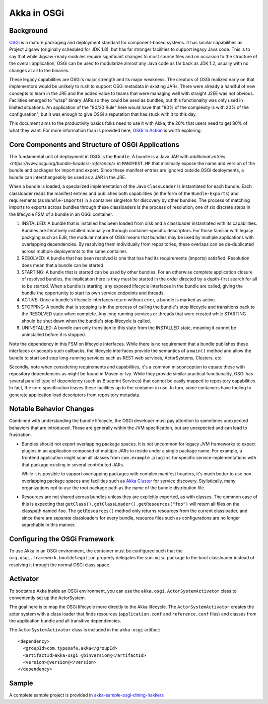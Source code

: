 Akka in OSGi
============

Background
----------

OSGi_ is a mature packaging and deployment standard for component-based systems. It
has similar capabilities as Project Jigsaw (originally scheduled for JDK 1.8), but has far stronger facilities to
support legacy Java code. This is to say that while Jigsaw-ready modules require significant changes to most source files
and on occasion to the structure of the overall application, OSGi can be used to modularize almost any Java code as far
back as JDK 1.2, usually with no changes at all to the binaries.

.. _OSGI: http://www.osgi.org/developer

These legacy capabilities are OSGi's major strength and its major weakness. The creators of OSGi realized early on that
implementors would be unlikely to rush to support OSGi metadata in existing JARs. There were already a handful of new
concepts to learn in the JRE and the added value to teams that were managing well with straight J2EE was not obvious.
Facilities emerged to "wrap" binary JARs so they could be used as bundles, but this functionality was only used in limited
situations. An application of the "80/20 Rule" here would have that "80% of the complexity is with 20% of the configuration",
but it was enough to give OSGi a reputation that has stuck with it to this day.

This document aims to the productivity basics folks need to use it with Akka, the 20% that users need to get 80% of what they want.
For more information than is provided here, `OSGi In Action`_ is worth exploring.

.. _OSGi In Action: https://www.manning.com/books/osgi-in-action

Core Components and Structure of OSGi Applications
--------------------------------------------------

The fundamental unit of deployment in OSGi is the ``Bundle``. A bundle is a Java JAR with `additional
entries <https://www.osgi.org/bundle-headers-reference/>` in ``MANIFEST.MF`` that minimally expose the name and version
of the bundle and packages for import and export. Since these manifest entries are ignored outside OSGi deployments,
a bundle can interchangeably be used as a JAR in the JRE.

When a bundle is loaded, a specialized implementation of the Java ``ClassLoader`` is instantiated for each bundle. Each
classloader reads the manifest entries and publishes both capabilities (in the form of the ``Bundle-Exports``) and
requirements (as ``Bundle-Imports``) in a container singleton for discovery by other bundles. The process of matching imports to
exports across bundles through these classloaders is the process of resolution, one of six discrete steps in the lifecycle
FSM of a bundle in an OSGi container:

1. INSTALLED: A bundle that is installed has been loaded from disk and a classloader instantiated with its capabilities.
   Bundles are iteratively installed manually or through container-specific descriptors. For those familiar with legacy packging
   such as EJB, the modular nature of OSGi means that bundles may be used by multiple applications with overlapping dependencies.
   By resolving them individually from repositories, these overlaps can be de-duplicated across multiple deployemnts to
   the same container.

2. RESOLVED: A bundle that has been resolved is one that has had its requirements (imports) satisfied. Resolution does
   mean that a bundle can be started.

3. STARTING: A bundle that is started can be used by other bundles. For an otherwise complete application closure of
   resolved bundles, the implication here is they must be started in the order directed by a depth-first search for all to
   be started. When a bundle is starting, any exposed lifecycle interfaces in the bundle are called, giving the bundle
   the opportunity to start its own service endpoints and threads.

4. ACTIVE: Once a bundle's lifecycle interfaces return without error, a bundle is marked as active.

5. STOPPING: A bundle that is stopping is in the process of calling the bundle's stop lifecycle and transitions back to
   the RESOLVED state when complete. Any long running services or threads that were created while STARTING should be shut
   down when the bundle's stop lifecycle is called.

6. UNINSTALLED: A bundle can only transition to this state from the INSTALLED state, meaning it cannot be uninstalled
   before it is stopped.

Note the dependency in this FSM on lifecycle interfaces. While there is no requirement that a bundle publishes these
interfaces or accepts such callbacks, the lifecycle interfaces provide the semantics of a ``main()`` method and allow
the bundle to start and stop long-running services such as REST web services, ActorSystems, Clusters, etc.

Secondly, note when considering requirements and capabilities, it's a common misconception to equate these with repository
dependencies as might be found in Maven or Ivy. While they provide similar practical functionality, OSGi has several
parallel type of dependency (such as Blueprint Services) that cannot be easily mapped to repository capabilities. In fact,
the core specification leaves these facilities up to the container in use. In turn, some containers have tooling to generate
application load descriptors from repository metadata.

Notable Behavior Changes
------------------------

Combined with understanding the bundle lifecycle, the OSGi developer must pay attention to sometimes unexpected behaviors
that are introduced. These are generally within the JVM specification, but are unexpected and can lead to frustration.

* Bundles should not export overlapping package spaces. It is not uncommon for legacy JVM frameworks to expect plugins
  in an application composed of multiple JARs to reside under a single package name. For example, a frontend application
  might scan all classes from ``com.example.plugins`` for specific service implementations with that package existing in
  several contributed JARs.

  While it is possible to support overlapping packages with complex manifest headers, it's much better to use non-overlapping
  package spaces and facilities such as `Akka Cluster`_
  for service discovery. Stylistically, many organizations opt to use the root package path as the name of the bundle
  distribution file.

.. _Akka Cluster: @github@/akka-docs/rst/scala/code/docs/akka/current/common/cluster.html

* Resources are not shared across bundles unless they are explicitly exported, as with classes. The common
  case of this is expecting that ``getClass().getClassLoader().getResources("foo")`` will return all files on the classpath
  named ``foo``. The ``getResources()`` method only returns resources from the current classloader, and since there are
  separate classloaders for every bundle, resource files such as configurations are no longer searchable in this manner.

Configuring the OSGi Framework
------------------------------

To use Akka in an OSGi environment, the container must be configured such that the ``org.osgi.framework.bootdelegation``
property delegates the ``sun.misc`` package to the boot classloader instead of resolving it through the normal OSGi class space.

Activator
---------

To bootstrap Akka inside an OSGi environment, you can use the ``akka.osgi.ActorSystemActivator`` class
to conveniently set up the ActorSystem.

.. includecode:: code/docs/osgi/Activator.scala#Activator


The goal here is to map the OSGi lifecycle more directly to the Akka lifecycle. The ``ActorSystemActivator`` creates
the actor system with a class loader that finds resources (``application.conf`` and ``reference.conf`` files) and classes
from the application bundle and all transitive dependencies.



The ``ActorSystemActivator`` class is included in the ``akka-osgi`` artifact::

  <dependency>
    <groupId>com.typesafe.akka</groupId>
    <artifactId>akka-osgi_@binVersion@</artifactId>
    <version>@version@</version>
  </dependency>


Sample
------

A complete sample project is provided in `akka-sample-osgi-dining-hakkers`_

.. _akka-sample-osgi-dining-hakkers: @github@/akka-samples/akka-sample-osgi-dining-hakkers
 
